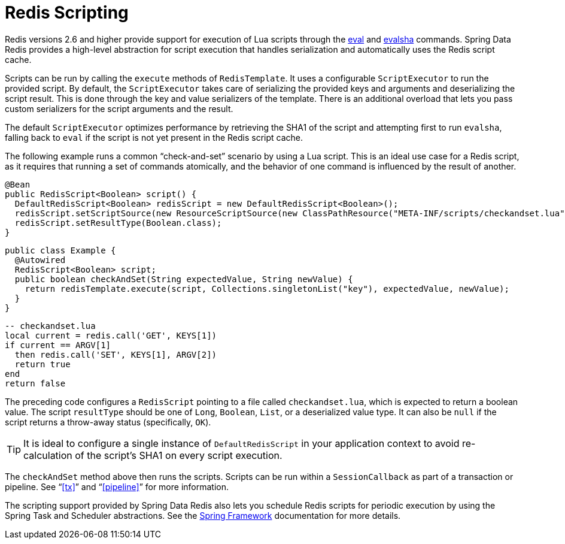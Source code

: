 [[scripting]]
= Redis Scripting

Redis versions 2.6 and higher provide support for execution of Lua scripts through the http://redis.io/commands/eval[eval] and http://redis.io/commands/evalsha[evalsha] commands. Spring Data Redis provides a high-level abstraction for script execution that handles serialization and automatically uses the Redis script cache.

Scripts can be run by calling the `execute` methods of `RedisTemplate`. It uses a configurable `ScriptExecutor` to run the provided script. By default, the `ScriptExecutor` takes care of serializing the provided keys and arguments and deserializing the script result. This is done through the key and value serializers of the template. There is an additional overload that lets you pass custom serializers for the script arguments and the result.

The default `ScriptExecutor` optimizes performance by retrieving the SHA1 of the script and attempting first to run `evalsha`, falling back to `eval` if the script is not yet present in the Redis script cache.

The following example runs a common "`check-and-set`" scenario by using a Lua script. This is an ideal use case for a Redis script, as it requires that running a set of commands atomically, and the behavior of one command is influenced by the result of another.

[source,java]
----
@Bean
public RedisScript<Boolean> script() {
  DefaultRedisScript<Boolean> redisScript = new DefaultRedisScript<Boolean>();
  redisScript.setScriptSource(new ResourceScriptSource(new ClassPathResource("META-INF/scripts/checkandset.lua")));
  redisScript.setResultType(Boolean.class);
}
----

[source,java]
----
public class Example {
  @Autowired
  RedisScript<Boolean> script;
  public boolean checkAndSet(String expectedValue, String newValue) {
    return redisTemplate.execute(script, Collections.singletonList("key"), expectedValue, newValue);
  }
}
----

[source,lua]
----
-- checkandset.lua
local current = redis.call('GET', KEYS[1])
if current == ARGV[1]
  then redis.call('SET', KEYS[1], ARGV[2])
  return true
end
return false
----

The preceding code configures a `RedisScript` pointing to a file called `checkandset.lua`, which is expected to return a boolean value. The script `resultType` should be one of `Long`, `Boolean`, `List`, or a deserialized value type. It can also be `null` if the script returns a throw-away status (specifically, `OK`).

TIP: It is ideal to configure a single instance of `DefaultRedisScript` in your application context to avoid re-calculation of the script's SHA1 on every script execution.

The `checkAndSet` method above then runs the scripts. Scripts can be run within a `SessionCallback` as part of a transaction or pipeline. See "`<<tx>>`" and "`<<pipeline>>`" for more information.

The scripting support provided by Spring Data Redis also lets you schedule Redis scripts for periodic execution by using the Spring Task and Scheduler abstractions. See the http://projects.spring.io/spring-framework/[Spring Framework] documentation for more details.
